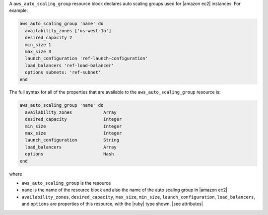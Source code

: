 .. The contents of this file are included in multiple topics.
.. This file should not be changed in a way that hinders its ability to appear in multiple documentation sets.


A ``aws_auto_scaling_group`` resource block declares auto scaling groups used for |amazon ec2| instances. For example:

.. code-block:: ruby

   aws_auto_scaling_group 'name' do
     availability_zones ['us-west-1a']
     desired_capacity 2
     min_size 1
     max_size 3
     launch_configuration 'ref-launch-configuration'
     load_balancers 'ref-load-balancer'
     options subnets: 'ref-subnet'
   end

The full syntax for all of the properties that are available to the ``aws_auto_scaling_group`` resource is:

.. code-block:: ruby

   aws_auto_scaling_group 'name' do
     availability_zones            Array
     desired_capacity              Integer
     min_size                      Integer
     max_size                      Integer
     launch_configuration          String
     load_balancers                Array
     options                       Hash
   end

where 

* ``aws_auto_scaling_group`` is the resource
* ``name`` is the name of the resource block and also the name of the auto scaling group in |amazon ec2|
* ``availability_zones``, ``desired_capacity``, ``max_size``, ``min_size``, ``launch_configuration``, ``load_balancers``, and ``options`` are properties of this resource, with the |ruby| type shown. |see attributes|
